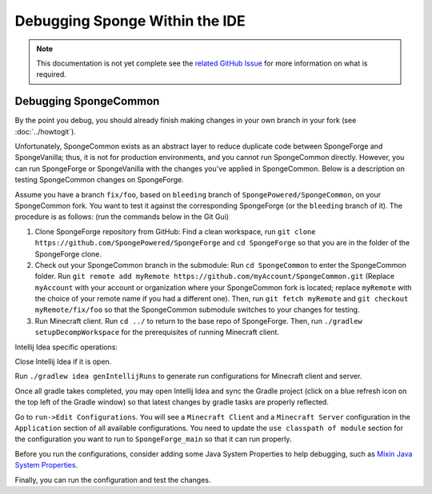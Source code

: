 ===============================
Debugging Sponge Within the IDE
===============================

.. note::

    This documentation is not yet complete see the `related GitHub Issue
    <https://github.com/SpongePowered/SpongeDocs/issues/356>`_ for more information on what is required.

Debugging SpongeCommon
======================

By the point you debug, you should already finish making changes in your own branch in your fork (see
:doc:`../howtogit`).

Unfortunately, SpongeCommon exists as an abstract layer to reduce duplicate code between SpongeForge and SpongeVanilla;
thus, it is not for production environments, and you cannot run SpongeCommon directly. However, you can run SpongeForge
or SpongeVanilla with the changes you've applied in SpongeCommon. Below is a description on testing SpongeCommon changes
on SpongeForge.

Assume you have a branch ``fix/foo``, based on ``bleeding`` branch of ``SpongePowered/SpongeCommon``, on your
SpongeCommon fork. You want to test it against the corresponding SpongeForge (or the ``bleeding`` branch of it). The
procedure is as follows: (run the commands below in the Git Gui)

1. Clone SpongeForge repository from GitHub: Find a clean workspace, run 
   ``git clone https://github.com/SpongePowered/SpongeForge`` and ``cd SpongeForge`` so that you are in the folder
   of the SpongeForge clone.
   
2. Check out your SpongeCommon branch in the submodule: Run ``cd SpongeCommon`` to enter the SpongeCommon folder. Run
   ``git remote add myRemote https://github.com/myAccount/SpongeCommon.git`` (Replace ``myAccount`` with your account or
   organization where your SpongeCommon fork is located; replace ``myRemote`` with the choice of your remote name if you
   had a different one). Then, run ``git fetch myRemote`` and  ``git checkout myRemote/fix/foo`` so that the SpongeCommon
   submodule switches to your changes for testing.

3. Run Minecraft client. Run ``cd ../`` to return to the base repo of SpongeForge. Then, run
   ``./gradlew setupDecompWorkspace`` for the prerequisites of running Minecraft client. 
   
Intellij Idea specific operations:

Close Intellij Idea if it is open.

Run ``./gradlew idea genIntellijRuns`` to generate run configurations for Minecraft client and server.

Once all gradle takes completed, you may open Intellij Idea and sync the Gradle project (click on a blue refresh icon on
the top left of the Gradle window) so that latest changes by gradle tasks are properly reflected.

Go to ``run->Edit Configurations``. You will see a ``Minecraft Client`` and a ``Minecraft Server`` configuration in the
``Application`` section of all available configurations. You need to update the ``use classpath of module`` section for
the configuration you want to run to ``SpongeForge_main`` so that it can run properly.

Before you run the configurations, consider adding some Java System Properties to help debugging, such as `Mixin
Java System Properties <https://github.com/SpongePowered/Mixin/wiki/Mixin-Java-System-Properties>`_.

Finally, you can run the configuration and test the changes.
